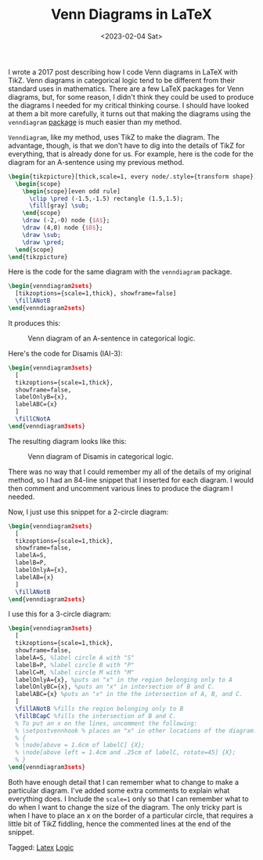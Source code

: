 #+TITLE: Venn Diagrams in LaTeX
#+draft: false
#+filetags: latex logic
#+date: <2023-02-04 Sat>
#+mathjax: 

I wrote a 2017 post describing how I code Venn diagrams in LaTeX with TikZ. Venn diagrams in categorical logic tend to be different from their standard uses in mathematics. There are a few LaTeX packages for Venn diagrams, but, for some reason, I didn't think they could be used to produce the diagrams I needed for my critical thinking course. I should have looked at them a bit more carefully, it turns out that making the diagrams using the =venndiagram= [[https://mirror.math.princeton.edu/pub/CTAN/macros/latex/contrib/venndiagram/venndiagram.pdf][package]] is much easier than my method.

=Venndiagram=, like my method, uses TikZ to make the diagram. The advantage, though, is that we don't have to dig into the details of TikZ for everything, that is already done for us. For example, here is the code for the diagram for an A-sentence using my previous method.


#+begin_src latex
\begin{tikzpicture}[thick,scale=1, every node/.style={transform shape}]
  \begin{scope}
    \begin{scope}[even odd rule]
      \clip \pred (-1.5,-1.5) rectangle (1.5,1.5);
      \fill[gray] \sub;
    \end{scope}
    \draw (-2,-0) node {$A$};
    \draw (4,0) node {$B$};
    \draw \sub;
    \draw \pred;
  \end{scope}
\end{tikzpicture}
#+end_src

Here is the code for the  same diagram with the =venndiagram= package.

#+begin_src latex
\begin{venndiagram2sets}
  [tikzoptions={scale=1,thick}, showframe=false]
  \fillANotB
\end{venndiagram2sets}
#+end_src

It produces this:

#+attr_html: alt: A-sentence diagram: title: A-sentence :width 400
#+caption: Venn diagram of an A-sentence in categorical logic.
[[../images/posts/a-sentence.png]]

Here's the code for Disamis (IAI-3):

#+begin_src latex
\begin{venndiagram3sets}
  [
  tikzoptions={scale=1,thick},
  showframe=false,
  labelOnlyB={x},
  labelABC={x}
  ]
  \fillCNotA
\end{venndiagram3sets}
#+end_src

The resulting diagram looks like this:

#+attr_html: alt: Disamis argument
#+attr_html: title: Disamis
#+caption: Venn diagram of Disamis in categorical logic.
#+attr_html: :width 400px
[[../images/posts/disamis.png]]

There was no way that I could remember my all of the details of my original method, so I had an 84-line snippet that I inserted for each diagram. I would then comment and uncomment various lines to produce the diagram I needed.

Now, I just use this snippet for a 2-circle diagram:

#+begin_src latex
\begin{venndiagram2sets}
  [
  tikzoptions={scale=1,thick},
  showframe=false,
  labelA=S,
  labelB=P,
  labelOnlyA={x},
  labelAB={x}
  ]
  \fillANotB
\end{venndiagram2sets}
#+end_src

I use this for a 3-circle diagram:

#+begin_src latex
\begin{venndiagram3sets}
  [
  tikzoptions={scale=1,thick},
  showframe=false,
  labelA=S, %label circle A with "S"
  labelB=P, %label circle B with "P"
  labelC=M, %label circle M with "M"
  labelOnlyA={x}, %puts an "x" in the region belonging only to A
  labelOnlyBC={x}, %puts an "x" in intersection of B and C.
  labelABC={x} %puts an "x" in the the intersection of A, B, and C.
  ]
  \fillANotB %fills the region belonging only to B
  \fillBCapC %fills the intersection of B and C.
  % To put an x on the lines, uncomment the following:
  % \setpostvennhook % places an "x" in other locations of the diagram.
  % {
  % \node[above = 1.6cm of labelC] {X};
  % \node[above left = 1.4cm and .25cm of labelC, rotate=45] {X};
  % }
\end{venndiagram3sets}
#+end_src

Both have enough detail that I can remember what to change to make a particular diagram. I've added some extra comments to explain what everything does. I Include the ~scale=1~ only so that I can remember what to do when I want to change the size of the diagram. The only tricky part is when I have to place an x on the border of a particular circle, that requires a little bit of TikZ fiddling, hence the commented lines at the end of the snippet.








#+begin_tagline
Tagged: [[file:../tags/latex.org][Latex]] [[file:../tags/logic.org][Logic]]
#+end_tagline
